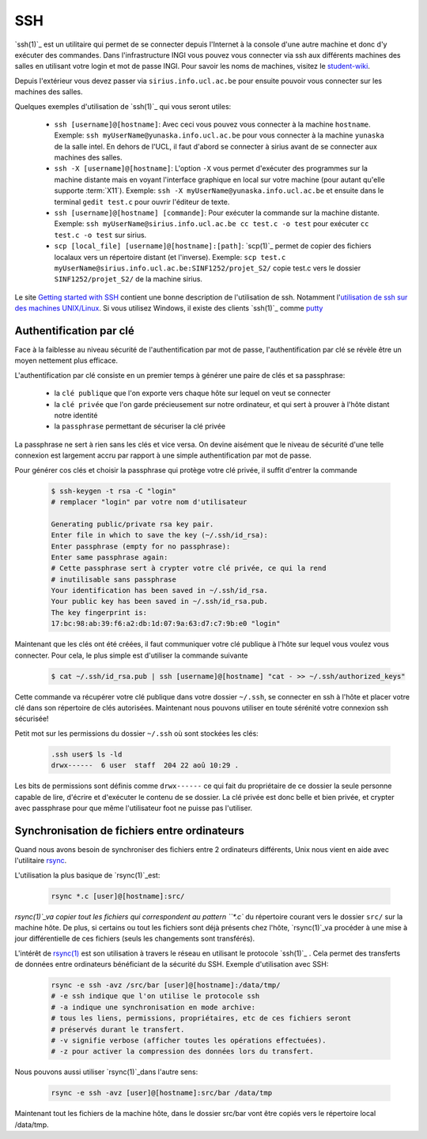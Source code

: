 .. -*- coding: utf-8 -*-
.. Copyright |copy| 2012 by `Olivier Bonaventure <http://inl.info.ucl.ac.be/obo>`_, Christoph Paasch, Grégory Detal et Maxime De Mol
.. Ce fichier est distribué sous une licence `creative commons <http://creativecommons.org/licenses/by-sa/3.0/>`_


.. _ssh:
	
SSH
---

`ssh(1)`_ est un utilitaire qui permet de se connecter depuis l'Internet à la console d'une autre machine et donc d'y exécuter des commandes. Dans l'infrastructure INGI vous pouvez vous connecter via ssh aux différents machines des salles en utilisant votre login et mot de passe INGI. Pour savoir les noms de machines, visitez le `student-wiki <http://wiki.student.info.ucl.ac.be/index.php/Mat%E9riel>`_.

Depuis l'extérieur vous devez passer via ``sirius.info.ucl.ac.be`` pour ensuite pouvoir vous connecter sur les machines des salles. 

Quelques exemples d'utilisation de `ssh(1)`_ qui vous seront utiles:

	* ``ssh [username]@[hostname]``: Avec ceci vous pouvez vous connecter à la machine ``hostname``. Exemple: ``ssh myUserName@yunaska.info.ucl.ac.be`` pour vous connecter à la machine ``yunaska`` de la salle intel. En dehors de l'UCL, il faut d'abord se connecter à sirius avant de se connecter aux machines des salles.
	* ``ssh -X [username]@[hostname]``: L'option ``-X`` vous permet d'exécuter des programmes sur la machine distante mais en voyant l'interface graphique en local sur votre machine (pour autant qu'elle supporte :term:`X11`). Exemple: ``ssh -X myUserName@yunaska.info.ucl.ac.be`` et ensuite dans le terminal ``gedit test.c`` pour ouvrir l'éditeur de texte.
	* ``ssh [username]@[hostname] [commande]``: Pour exécuter la commande sur la machine distante. Exemple: ``ssh myUserName@sirius.info.ucl.ac.be cc test.c -o test`` pour exécuter ``cc test.c -o test`` sur sirius.
	* ``scp [local_file] [username]@[hostname]:[path]``: `scp(1)`_ permet de copier des fichiers localaux vers un répertoire distant (et l'inverse). Exemple: ``scp test.c myUserName@sirius.info.ucl.ac.be:SINF1252/projet_S2/`` copie test.c vers le dossier ``SINF1252/projet_S2/`` de la machine sirius.

Le site `Getting started with SSH <http://www.ibm.com/developerworks/aix/library/au-sshsecurity/>`_ contient une bonne description de l'utilisation de ssh. Notamment l'`utilisation de ssh sur des machines UNIX/Linux <http://www.ibm.com/developerworks/aix/library/au-sshsecurity/#SSH_for_UNIX>`_. Si vous utilisez Windows, il existe des clients `ssh(1)`_ comme `putty <http://www.putty.org/>`_

Authentification par clé
^^^^^^^^^^^^^^^^^^^^^^^^

Face à la faiblesse au niveau sécurité de l'authentification par mot de passe, l'authentification par clé se révèle être un moyen nettement plus efficace.

L'authentification par clé consiste en un premier temps à générer une paire de clés et sa passphrase:

        * la ``clé publique`` que l'on exporte vers chaque hôte sur lequel on veut se connecter
        * la ``clé privée`` que l'on garde précieusement sur notre ordinateur, et qui sert à prouver à l'hôte distant notre identité
        * la ``passphrase`` permettant de sécuriser la clé privée

La passphrase ne sert à rien sans les clés et vice versa. On devine aisément que le niveau de sécurité d'une telle connexion est largement accru par rapport à une simple authentification par mot de passe.

Pour générer cos clés et choisir la passphrase qui protège votre clé privée, il suffit d'entrer la commande

    .. code-block:: console

      $ ssh-keygen -t rsa -C "login"
      # remplacer "login" par votre nom d'utilisateur

      Generating public/private rsa key pair.
      Enter file in which to save the key (~/.ssh/id_rsa): 
      Enter passphrase (empty for no passphrase): 
      Enter same passphrase again:
      # Cette passphrase sert à crypter votre clé privée, ce qui la rend
      # inutilisable sans passphrase 
      Your identification has been saved in ~/.ssh/id_rsa.
      Your public key has been saved in ~/.ssh/id_rsa.pub.
      The key fingerprint is:
      17:bc:98:ab:39:f6:a2:db:1d:07:9a:63:d7:c7:9b:e0 "login"

Maintenant que les clés ont été créées, il faut communiquer votre clé publique à l'hôte sur lequel vous voulez vous connecter. Pour cela, le plus simple est d'utiliser la commande suivante

    .. code-block:: console
      
      $ cat ~/.ssh/id_rsa.pub | ssh [username]@[hostname] "cat - >> ~/.ssh/authorized_keys"

Cette commande va récupérer votre clé publique dans votre dossier ``~/.ssh``, se connecter en ssh à l'hôte et placer votre clé dans son répertoire de clés autorisées. Maintenant nous pouvons utiliser en toute sérénité votre connexion ssh sécurisée!

Petit mot sur les permissions du dossier ``~/.ssh`` où sont stockées les clés:

    .. code-block:: console

      .ssh user$ ls -ld
      drwx------  6 user  staff  204 22 aoû 10:29 .


Les bits de permissions sont définis comme ``drwx------`` ce qui fait du propriétaire de ce dossier la seule personne capable de lire, d'écrire et d'exécuter le contenu de se dossier. La clé privée est donc belle et bien privée, et crypter avec passphrase pour que même l'utilisateur foot ne puisse pas l'utiliser.

Synchronisation de fichiers entre ordinateurs
^^^^^^^^^^^^^^^^^^^^^^^^^^^^^^^^^^^^^^^^^^^^^

Quand nous avons besoin de synchroniser des fichiers entre 2 ordinateurs différents, Unix nous vient en aide avec l'utilitaire `rsync <http://linux.about.com/library/cmd/blcmdl1_rsync.htm>`_.

L'utilisation la plus basique de `rsync(1)`_est:

    .. code-block:: console

      rsync *.c [user]@[hostname]:src/

`rsync(1)`_va copier tout les fichiers qui correspondent au pattern ``*.c`` du répertoire courant vers le dossier ``src/`` sur la machine hôte. De plus, si certains ou tout les fichiers sont déjà présents chez l'hôte, `rsync(1)`_va procéder à une mise à jour différentielle de ces fichiers (seuls les changements sont transférés).

L'intérêt de `rsync(1)`_ est son utilisation à travers le réseau en utilisant le protocole `ssh(1)`_ . Cela permet des transferts de données entre ordinateurs bénéficiant de la sécurité du SSH. Exemple d'utilisation avec SSH:

    .. code-block:: console

      rsync -e ssh -avz /src/bar [user]@[hostname]:/data/tmp/
      # -e ssh indique que l'on utilise le protocole ssh
      # -a indique une synchronisation en mode archive:
      # tous les liens, permissions, propriétaires, etc de ces fichiers seront 
      # préservés durant le transfert.
      # -v signifie verbose (afficher toutes les opérations effectuées).
      # -z pour activer la compression des données lors du transfert.


Nous pouvons aussi utiliser `rsync(1)`_dans l'autre sens:

    .. code-block:: console

      rsync -e ssh -avz [user]@[hostname]:src/bar /data/tmp

Maintenant tout les fichiers de la machine hôte, dans le dossier src/bar vont être copiés vers le répertoire local /data/tmp.

.. _`rsync(1)`: http://linux.about.com/library/cmd/blcmdl1_rsync.htm